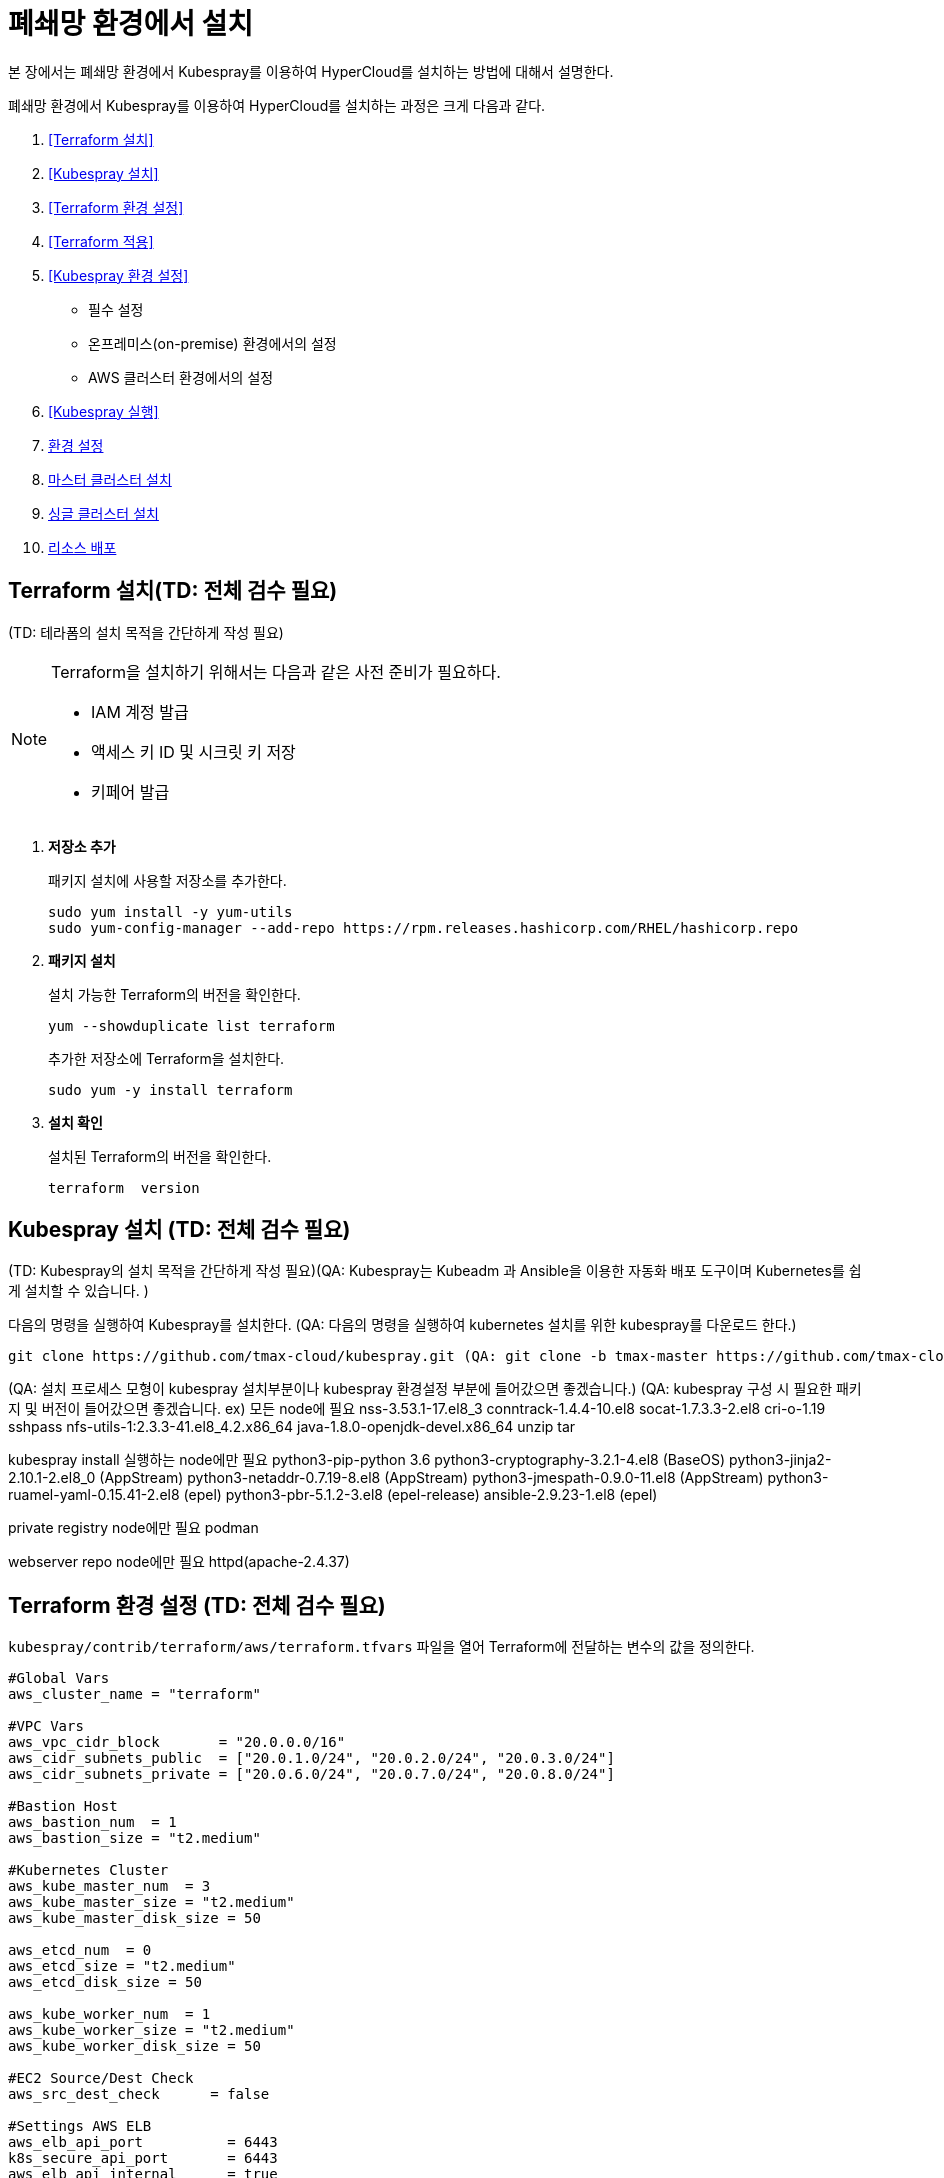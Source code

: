 = 폐쇄망 환경에서 설치

본 장에서는 폐쇄망 환경에서 Kubespray를 이용하여 HyperCloud를 설치하는 방법에 대해서 설명한다.

폐쇄망 환경에서 Kubespray를 이용하여 HyperCloud를 설치하는 과정은 크게 다음과 같다.

. <<Terraform 설치>>
. <<Kubespray 설치>>
. <<Terraform 환경 설정>>
. <<Terraform 적용>>
. <<Kubespray 환경 설정>>
* 필수 설정
* 온프레미스(on-premise) 환경에서의 설정
* AWS 클러스터 환경에서의 설정
. <<Kubespray 실행>>
. <<환경 설정>>
. <<마스터 클러스터 설치>>
. <<싱글 클러스터 설치>>
. <<리소스 배포>>

[#Terraform 설치]
== Terraform 설치(TD: 전체 검수 필요)
(TD: 테라폼의 설치 목적을 간단하게 작성 필요)

.Terraform을 설치하기 위해서는 다음과 같은 사전 준비가 필요하다.
[NOTE]
====
* IAM 계정 발급
* 액세스 키 ID 및 시크릿 키 저장
* 키페어 발급
====

. *저장소 추가*
+
패키지 설치에 사용할 저장소를 추가한다.
+
----
sudo yum install -y yum-utils
sudo yum-config-manager --add-repo https://rpm.releases.hashicorp.com/RHEL/hashicorp.repo
----

. *패키지 설치*
+
설치 가능한 Terraform의 버전을 확인한다.
+
----
yum --showduplicate list terraform
----
+
추가한 저장소에 Terraform을 설치한다.
+
----
sudo yum -y install terraform
----

. *설치 확인*
+
설치된 Terraform의 버전을 확인한다.
+
----
terraform  version
----

[#Kubespray 설치]
== Kubespray 설치 (TD: 전체 검수 필요)
(TD: Kubespray의 설치 목적을 간단하게 작성 필요)(QA: Kubespray는 Kubeadm 과 Ansible을 이용한 자동화 배포 도구이며 Kubernetes를 쉽게 설치할 수 있습니다. )

다음의 명령을 실행하여 Kubespray를 설치한다. (QA: 다음의 명령을 실행하여 kubernetes 설치를 위한 kubespray를 다운로드 한다.)
----
git clone https://github.com/tmax-cloud/kubespray.git (QA: git clone -b tmax-master https://github.com/tmax-cloud/kubespray.git)
----

(QA: 설치 프로세스 모형이 kubespray 설치부분이나 kubespray 환경설정 부분에 들어갔으면 좋겠습니다.)
(QA: kubespray 구성 시 필요한 패키지 및 버전이 들어갔으면 좋겠습니다. 
ex) 모든 node에 필요
nss-3.53.1-17.el8_3
conntrack-1.4.4-10.el8
socat-1.7.3.3-2.el8
cri-o-1.19
sshpass
nfs-utils-1:2.3.3-41.el8_4.2.x86_64
java-1.8.0-openjdk-devel.x86_64
unzip
tar

kubespray install 실행하는 node에만 필요
python3-pip-python 3.6
python3-cryptography-3.2.1-4.el8 (BaseOS)
python3-jinja2- 2.10.1-2.el8_0 (AppStream)
python3-netaddr-0.7.19-8.el8 (AppStream)
python3-jmespath-0.9.0-11.el8 (AppStream)
python3-ruamel-yaml-0.15.41-2.el8 (epel)
python3-pbr-5.1.2-3.el8 (epel-release)
ansible-2.9.23-1.el8 (epel)

private registry node에만 필요
podman

webserver repo node에만 필요
httpd(apache-2.4.37)

[#Terraform 환경 설정]
== Terraform 환경 설정 (TD: 전체 검수 필요)
`kubespray/contrib/terraform/aws/terraform.tfvars` 파일을 열어 Terraform에 전달하는 변수의 값을 정의한다.
----
#Global Vars
aws_cluster_name = "terraform"

#VPC Vars
aws_vpc_cidr_block       = "20.0.0.0/16"
aws_cidr_subnets_public  = ["20.0.1.0/24", "20.0.2.0/24", "20.0.3.0/24"]
aws_cidr_subnets_private = ["20.0.6.0/24", "20.0.7.0/24", "20.0.8.0/24"]

#Bastion Host
aws_bastion_num  = 1
aws_bastion_size = "t2.medium"

#Kubernetes Cluster
aws_kube_master_num  = 3
aws_kube_master_size = "t2.medium"
aws_kube_master_disk_size = 50

aws_etcd_num  = 0
aws_etcd_size = "t2.medium"
aws_etcd_disk_size = 50

aws_kube_worker_num  = 1
aws_kube_worker_size = "t2.medium"
aws_kube_worker_disk_size = 50

#EC2 Source/Dest Check
aws_src_dest_check      = false

#Settings AWS ELB
aws_elb_api_port          = 6443
k8s_secure_api_port       = 6443
aws_elb_api_internal      = true
aws_elb_api_public_subnet = false

default_tags = {
    Env = "terraform-qatest"
    Product = "kubernetes"
    Team = "QA"
}

#Setting VPN Connection

vpn_connection_enable = true
customer_gateway_ip   = "175.195.163.15"
local_cidr            = "30.0.0.0/16"

inventory_file = "../../../inventory/tmaxcloud/hosts"
----

[#Terraform 적용]
== Terraform 적용 (TD: 전체 검수 필요)
변경된 Terraform의 환경 설정을 적용하기 위해 AWS 계정 및 액세스 키 정보를 등록한다.

. *AWS 계정 및 액세스 키 정보 등록*
+
`credentials.tfvars` 파일을 생성한 후 사전에 발급받은 AWS 액세스 키 ID와 보안 액세스 키 정보를 등록한다.
+
.예시
----
#AWS Access Key
AWS_ACCESS_KEY_ID = "AKIAVVIW**********"
#AWS Secret Key
AWS_SECRET_ACCESS_KEY = "oa3ph/GBPkO5Km8rlM*********************"
#EC2 SSH Key Name
AWS_SSH_KEY_NAME = "default"
#AWS Region
AWS_DEFAULT_REGION = "us-east-1"
----

. *AWS 계정 및 액세스 키 정보 적용* 
+
AWS 액세스 키 ID와 보안 액세스 키 정보가 등록된 `credentials.tfvars` 파일을 *terraform apply* 명령을 사용하여 적용한다.
+
----
terraform apply -var-file=credentials.tfvars
----

[#Kubespray 환경 설정]
== Kubespray 환경 설정 (TD: 전체 검수 필요)

=== 필수 설정
Kubespray를 실행하기 위한 필수 설정 파일들을 정의한다.

.Kubespray를 실행하기 위해서는 다음과 같은 사전 준비가 필요하다.
[NOTE]
====
* 웹서버 저장소 구성
. 아래의 FTP 서버에서 files-repo를 다운로드한다.
+
----
192.168.1.150:/home/ck-ftp/k8s/install/offline/files-repo
----
. 로컬 저장소 구성
. httpd 서비스 설치 및 설정
. 파일 저장소 설정 수정
* 이미지 저장소 구성
. podman 설치 및 설정
. 이미지 tar 파일 및 registry.tar 파일 다운로드
. tar 파일 압축 해제 후 이미지 레지스트리 기동
* Kubespray를 실행시키기 위한 의존성 패키지 설치
* Terraform을 실행시키기 위한 의존성 패키지 설치
====

. (TD: all.yml 파일에 무슨 설정을 하는 것인지 키워드 작성 필요)
+
`kubespray/inventory/tmaxcloud/group_vars/all/all.yml` 파일을 열어
+
.예시
----
apiserver_loadbalancer_domain_name: "10.0.10.50" <1>
loadbalancer_apiserver:
  address: 10.0.10.50 <2>
  port: 6443 <3>
  
upstream_dns_servers: <4>
  - 192.168.1.150  
----
+
<1> (TD: 항목 설명 필요)
<2> (TD: 항목 설명 필요)
<3> (TD: 항목 설명 필요)
<4> (TD: 항목 설명 필요)
 
. (TD: k8s-net-calico.yml 파일에 무슨 설정을 하는 것인지 키워드 작성 필요)
+
`kubespray/inventory/tmaxcloud/k8s_cluster/k8s-net-calico.yml` 파일을 열어
+
.예시
----
calico_ip_auto_method: "cidr=192.168.7.0/24" <1>
----
+
<1> (TD: 항목 설명 필요)

. (TD: addons.yml 파일에 무슨 설정을 하는 것인지 키워드 작성 필요)
+
`kubespray/inventory/tmaxcloud/k8s_cluster/addons.yml` 파일을 열어
+
.예시
----
aws_efs_csi_enabled: true <1>
aws_efs_csi_namespace: aws-efs-csi <2>
aws_efs_csi_controller_replicas: 1 <3>
aws_efs_filesystem_id: fs-0fcfea187281e5235 <4>
----
+
<1> (TD: 항목 설명 필요)
<2> (TD: 항목 설명 필요)
<3> (TD: 항목 설명 필요)
<4> (TD: 항목 설명 필요)

. (TD: offline.yml  파일에 무슨 설정을 하는 것인지 키워드 작성 필요)
+
`kubespray/inventory/tmaxcloud/group_vars/all/offline.yml` 파일을 열어
+
.예시
----
is_this_offline: true <1>
registry_host: "10.0.10.50:5000" <2>
files_repo: "http://172.22.5.2" <3>
----
+
<1> (TD: 항목 설명 필요)
<2> (TD: 항목 설명 필요)
<3> (TD: 항목 설명 필요)

=== 온프레미스(on-premise) 환경에서의 설정
온프레미스 환경에서 Kubespray를 실행하기 위해 설정 파일을 정의한다.

[NOTE]
====
예제로 사용되는 환경 정보는 다음과 같다.

* Worker 노드 1: 10.0.0.4
* Worker 노드 2: 172.22.7.2
* Master 노드 1: 10.0.0.1
* Master 노드 2: 10.0.0.2
* Master 노드 3: 10.0.0.3
* 프록시 노드: 10.0.0.5
====

* *offline.yml*
+
kubespray/inventory/tmaxcloud/group_vars/all/offline.yml 파일을 열어 다음과 같이 설정한다.
+
----
is_this_offline: true
----
(TD: QA 가이드에서 각 파일별로 나누어서 예제 작성 필요. 샘플로 작성한 offline.yml 포맷과 동일하게 작성하면 됨.)




=== AWS 클러스터 환경에서의 설정
AWS 클러스터 환경에서 Kubespray를 실행하기 위해 설정 파일을 정의한다.

[NOTE]
====
예제로 사용되는 환경 정보는 다음과 같다.

* Worker 노드 1: 10.0.0.4
* Worker 노드 2: 172.22.7.2
* Master 노드 1: 10.0.0.1
* Master 노드 2: 10.0.0.2
* Master 노드 3: 10.0.0.3
* 프록시 노드: 10.0.0.5
* VPC 환경: 20.0.0.0/16
====

(TD: QA 가이드에서 각 파일별로 나누어서 예제 작성 필요. 샘플로 작성한 offline.yml 포맷과 동일하게 작성하면 됨.)

[#Kubespray 실행]
== Kubespray 실행 (TD: 전체 검수 필요)

ansible-playbook 명령을 사용하여 Kubespray를 실행한다.
----
ansible-playbook -i inventory/tmaxcloud/inventory.ini --become --become-user=root cluster.yml
----

[#환경 설정]
== 환경 설정
(TD: 무엇에 대한 환경 설정인지 간략한 설명 작성 필요)

. *노드 정보 등록*
+ 
`inventory/tmaxcloud/inventory.ini` 파일을 열어 kubespray에서 설치할 노드들의 정보를 등록한다. +
이때 all 그룹은 `*[호스트 이름] [Ansible IP 주소] [Backup IP 주소]*` 형태로 작성하고, 그 외 그룹은 all 그룹에서 정의한 호스트 이름만 작성한다.


. *컨테이너 이미지 레지스트리 정보 설정*
+
`tmaxcloud/group_vars/all/offline.yml` 파일을 열어 프라이빗 컨테이너 이미지 레지스트리의 정보를 설정한다.
+
.예시
----
### Private Container Image Registry
registry_host: "10.0.0.1:5000" <1>
files_repo: "http://10.0.0.1" <2>
----
+
<1> 프라이빗 컨테이너 이미지 레지스트리의 주소
<2> 구축한 웹 서버의 저장소 경로


. *사용자 지정 도메인 등록*
+
`tmaxcloud/group_vars/k8s_cluster/k8s-cluster.yml` 파일을 열어 외부에 노출할 사용자 지정 도메인의 정보를 등록한다.
+
.예시
----
# Enable extra custom DNS domain - by sophal_hong@tmax.co.kr
enable_local_nip_domain: false <1>
enable_custom_domain: true <2>
custom_domain_name: "cloudqa.link" <3>
custom_domain_ip: 172.22.7.2 <4>
api_server_dns_cfwhn: true <5>
----
+
<1> nip.io 도메인의 사용 여부 (Self-Signed 도메인을 사용할 경우 true)
<2> 커스텀 도메인의 사용 여부 (DNS를 사용할 경우 true)
<3> 프록시 노드에 맵핑된 DNS 이름
<4> 프록시 노드의 IP 주소 
<5> kube-apiserver의 DNS 정책으로 "ClusterFirstWithHostNet" 적용 여부

. *설치할 애플리케이션 구성 정보 확인* (TD: 해당 과정 내용 검수 필요)
+
Kubespray로 설치될 애플리케이션(`nginx`, `harbor`, `gitlab`, `argocd`)의 구성 정보를 확인 및 설정한다. +
해당 애플리케이션의 구성 정보는 기본적으로 `roles/bootstrap-cloud/defaults/main.yml` 파일에서 설정이 가능하며, 추가적으로 커스터마이징이 필요할 경우에는 `roles/bootstrap-cloud/task/` 및 `roles/bootstrap-cloud/templates/` 하위 파일에서 설정이 가능하다.
+
다음은 인그레스의 서비스 타입을 "NodePort"로 설정하는 예이다.
+
.roles/bootstrap-cloud/defaults/main.yml
----
ingress_nginx_service_type: NodePort (TD:
----

. *애플리케이션 설치*
+
ansible-playbook 명령을 사용하여 애플리케이션을 설치한다. 
+
----
ansible-playbook -i inventory/tmaxcloud/inventory.ini --become --become-user=root cluster.yml -t bootstrap-cloud
----

NOTE: 애플리케이션 설치가 정상적으로 완료되면, Gitlab과 ArgoCD 간의 저장소가 자동으로 연동된다.

[#마스터 클러스터 설치]
== 마스터 클러스터 설치

. *master-values.yaml 파일 수정*
+
`application/helm/master-values.yaml` 파일을 열어 애플리케이션을 Helm Chart로 설치하기 위해 사용할 환경 변수를 정의한다. (TD: 내용 검수 필요)
+
.예시
----
...
global:
  privateRegistry: 10.0.0.1:5000 <1>
...
  gatewayBootstrap:
    enabled: true <2>
    svc_type: NodePort <3>
    tls:
      selfsigned:
        enabled: true <4>
...
----
+
<1> 프라이빗 컨테이너 이미지 레지스트리의 주소
<2> 게이트웨이 부트스트랩의 포함 여부
<3> 네트워크 서비스 타입 
<4> 자체 서명 인증서의 사용 여부
+
NOTE: 예시 외에 설치할 모듈에 대한 enabled 값을 true로 설정하거나, 필요시 사용자 지정 도메인을 등록한다.

. *shared-values.yaml 파일 수정*
+
`application/helm/shared-values.yaml` 파일을 열어 클러스터에 필요한 정보를 설정한다.(TD: shared-values.yaml 파일의 역할이 무엇인가?)
+
.예시
----
...
    repoURL: https://gitlab.cloudqa.com/root/argocd-installer.git <1>
...
global:
  network:
    disabled: true <2>
  domain: qa.shinhan.com <3>
  keycloak:
    domain: hyperauth.qa.shinhan.com <4>
...
----
<1> ArgoCD와 연동된 Gitlab 저장소 주소 (Gitlab의 경우 url 마지막에 .git을 추가)
<2> 폐쇄망 환경 여부 (폐쇄망일 경우 true)
<3> 애플리케이션 설치 시 인그레스 주소에 사용될 커스텀 도메인 이름
<4> 설치할 HyperAuth 도메인 이름

. *애플리케이션 변수 설정*
+
`application/app_of_apps/master-applications.yaml` 파일을 열어 마스터 클러스터의 애플리케이션 변수를 설정한다.
+
.예시
----
spec:
  ...
  source:
    ...
    repoURL: https://gitlab.cloudqa.com/root/argocd-installer.git <1>
    targetRevision: {{ target_branch_or_release }} <2> (TD: 실제 예시 데이터 작성)
----
<1> ArgoCD와 연동된 Gitlab 저장소 주소 (Gitlab의 경우 url 마지막에 .git을 추가)
<2> Gitlab에 연동되어 있는 argocd-installer의 브랜치 이름 (TD:

. *애플리케이션 등록*
+
설치 환경에 애플리케이션을 등록한다.
+
----
$ kubectl -n argocd apply -f application/app_of_apps/master-applications.yaml
----


[#싱글 클러스터 설치]
== 싱글 클러스터 설치

. *애플리케이션 파일 생성*
+
싱글 클러스터 생성을 위해 ArgoCD에 띄울 템플릿 파일을 생성한다. +
이때 생성할 파일의 이름은 `{네임스페이스 이름}-{클러스터 이름}-applications.yaml` 형태로 생성한다.
+
.예시
----
$ cp application/app_of_apps/single-applications.yaml application/app_of_apps/default-cluster-applications.yaml
----

. *애플리케이션 변수 설정*
+
1번 과정에서 생성한 파일에 싱글 클러스터의 애플리케이션 변수를 설정한다. 이때 설정 항목에 대한 자세한 설명은 해당 파일 내의 주석을 참고한다.

. *애플리케이션 등록*
+
1번 과정에서 생성한 파일을 사용하여 마스터 클러스터 환경에 애플리케이션을 등록한다.
+
.예시
----
$ kubectl -n argocd apply -f application/app_of_apps/default-cluster-applications.yaml
----

[#리소스 배포]
== 리소스 배포

애플리케이션 동기화 작업을 통해 리소스를 배포한다.

CAUTION: 애플리케이션 동기화 순서는 다음과 같다. 반드시 순서에 맞게 동기화 작업을 수행한다. + 
1. api-gateway-bootstrap(cert-manager + api-gateway) +
2. strimzi kafka operator +
3. hyperauth +
4. efk or opensearch +
5. prometheus +
6. grafana +
7. istio +
8. jaeger +
9. kiali +
10. cluster-api +
11. cluster-api-provider-aws +
12. cluster-api-provider-vsphere +
13. template-service-broker +
14. catalog-controller +
15. hypercloud +
16. tekton-pipeline +
17. tekton-trigger +
18. cicd-operator +
19. redis-operator +
20. image-validating-webhook +
21. ai-devops

. *ArgoCD 서버 접속*
+
ArgoCD 서버에 접속한 후 로그인한다. 이때 ArgoCD 서버의 주소는 다음의 명령어를 실행하여 확인할 수 있다.
+
----
$ kubectl get svc -n argocd argocd-server
----

. *동기화할 애플리케이션 검색*
+
동기화 작업을 수행할 애플리케이션을 검색한 후 *[sync]* 버튼을 클릭한다.
+
image::../images/figure_application_sync_01.png[]

. *동기화 옵션 설정*
+
동기화할 리소스 및 동기화 옵션을 설정한 후 *[SYNCHRONIZE]* 버튼을 클릭한다.
+
image::../images/figure_application_sync_02.png[]

. *상태 확인*
+
애플리케이션의 *Status* 항목에 "Healthy"와 "Synced"가 표시되는지 확인한다.
+
image::../images/figure_application_sync_03.png[]


(TD: QA 가이드의 "nignx ingress-> traefik gateway ingress로 변경 방법"의 목적에 대해 설명이 필요합니다.) (QA : argocd-installer로 설치하는 모듈들이 traefik gateway를 사용합니다.)
